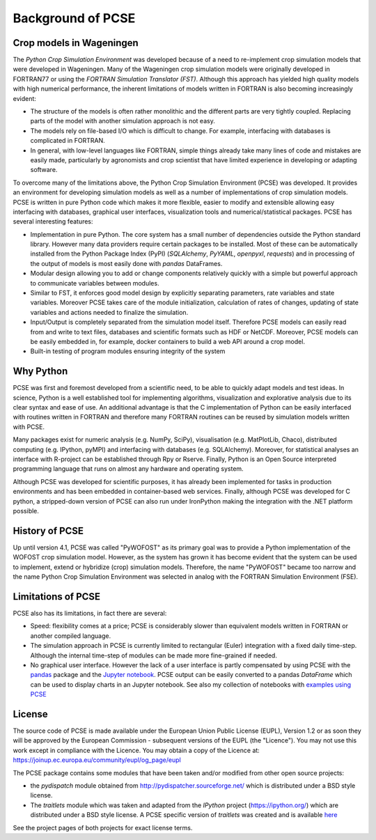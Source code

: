 Background of PCSE
==================

Crop models in Wageningen
-------------------------

The `Python Crop Simulation Environment` was developed because of a need to re-implement crop simulation
models that were developed in Wageningen. Many of the Wageningen crop simulation models were originally developed in
FORTRAN77 or using the `FORTRAN Simulation Translator (FST)`. Although this approach has yielded high quality models
with high numerical performance, the inherent limitations of models written in FORTRAN is also becoming increasingly
evident:

* The structure of the models is often rather monolithic and the different parts are very tightly coupled.
  Replacing parts of the model with another simulation approach is not easy.

* The models rely on file-based I/O which is difficult to change. For example, interfacing with databases
  is complicated in FORTRAN.

* In general, with low-level languages like FORTRAN, simple things already take many lines of code and mistakes
  are easily made, particularly by agronomists and crop scientist that have limited experience in developing or
  adapting software.

To overcome many of the limitations above, the Python Crop Simulation Environment (PCSE) was developed. It provides
an environment for developing simulation models as well as a number of implementations of crop simulation models.
PCSE is written in pure Python code which makes it more flexible, easier to modify and extensible allowing easy
interfacing with databases, graphical user interfaces, visualization tools and numerical/statistical packages. PCSE has
several interesting features:

* Implementation in pure Python. The core system has a small number of dependencies outside the Python standard
  library. However many data providers require certain packages to be installed. Most of these can be automatically
  installed from the Python Package Index (PyPI) (`SQLAlchemy`, `PyYAML`, `openpyxl`, `requests`) and in
  processing of the output of models is most easily done with `pandas` DataFrames.

* Modular design allowing you to add or change components relatively quickly with a simple but powerful approach
  to communicate variables between modules.

* Similar to FST, it enforces good model design by explicitly separating parameters, rate variables and state
  variables. Moreover PCSE takes care of the module initialization, calculation of rates of changes, updating
  of state variables and actions needed to finalize the simulation.

* Input/Output is completely separated from the simulation model itself. Therefore PCSE models can easily
  read from and write to text files, databases and scientific formats such as HDF or NetCDF. Moreover, PCSE
  models can be easily embedded in, for example, docker containers to build a web API around a crop model.

* Built-in testing of program modules ensuring integrity of the system

Why Python
----------
PCSE was first and foremost developed from a scientific need, to be able to quickly adapt models and test ideas.
In science, Python is a well established tool for implementing algorithms, visualization and explorative analysis
due to its clear syntax and ease of use. An additional advantage is that the C implementation of Python
can be easily interfaced with routines written in FORTRAN and therefore many FORTRAN routines can be reused by
simulation models written with PCSE.

Many packages exist for numeric analysis (e.g. NumPy, SciPy),
visualisation (e.g. MatPlotLib, Chaco), distributed computing (e.g. IPython, pyMPI) and interfacing with databases
(e.g. SQLAlchemy). Moreover, for statistical analyses an interface with R-project can be established through
Rpy or Rserve. Finally, Python is an Open Source interpreted programming language that
runs on almost any hardware and operating system.

Although PCSE was
developed for scientific purposes, it has already been implemented for tasks in production environments and has been
embedded in container-based web services. Finally, although PCSE was developed for C python, a stripped-down version
of PCSE can also run under IronPython making the integration with the .NET platform possible.

History of PCSE
---------------

Up until version 4.1, PCSE was called "PyWOFOST" as its primary goal was to provide a Python
implementation of the WOFOST crop simulation model.
However, as the system has grown it has become evident that the system can be used to implement, extend or
hybridize (crop) simulation models. Therefore, the name "PyWOFOST" became too narrow and the name Python Crop
Simulation Environment was selected in analog with the FORTRAN Simulation Environment (FSE).


Limitations of PCSE
-------------------

PCSE also has its limitations, in fact there are several:

* Speed: flexibility comes at a price; PCSE is considerably slower than equivalent models written in FORTRAN or
  another compiled language.

* The simulation approach in PCSE is currently limited to rectangular (Euler) integration with a fixed daily
  time-step. Although the internal time-step of modules can be made more fine-grained if needed.

* No graphical user interface. However the lack of a user interface is partly compensated by using PCSE with the
  `pandas <http://pandas.pydata.org/>`_ package and the `Jupyter notebook <https://jupyter.org/>`_.
  PCSE output can be easily converted to a pandas `DataFrame` which can be used to display charts in an Jupyter
  notebook. See also my collection of notebooks with `examples using PCSE <https://github.com/ajwdewit/pcse_notebooks>`_

License
-------

The source code of PCSE is made available under the European Union
Public License (EUPL), Version 1.2 or as soon they will be approved by the
European Commission - subsequent versions of the EUPL (the "Licence").
You may not use this work except in compliance with the Licence. You may obtain
a copy of the Licence at: https://joinup.ec.europa.eu/community/eupl/og_page/eupl

The PCSE package contains some modules that have been taken and/or modified
from other open source projects:

* the `pydispatch` module obtained from http://pydispatcher.sourceforge.net/
  which is distributed under a BSD style license.

* The `traitlets` module which was taken and adapted from the
  `IPython` project (https://ipython.org/) which are distributed under a
  BSD style license. A PCSE specific version of `traitlets` was created
  and is available `here <https://pypi.org/project/traitlets-pcse/>`_

See the project pages of both projects for exact license terms.